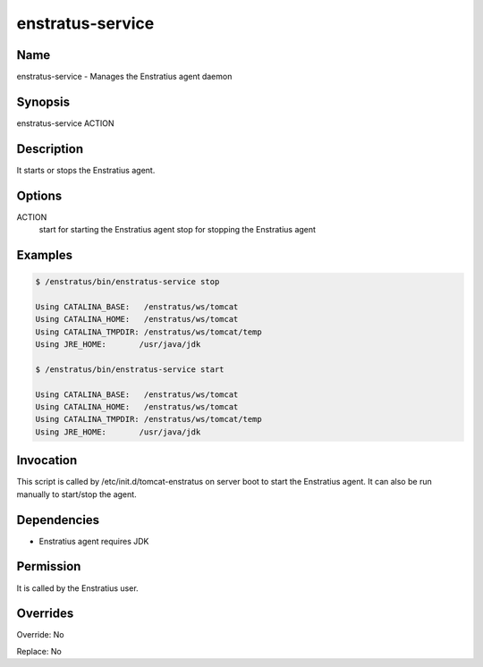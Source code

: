enstratus-service
-----------------

Name
~~~~

enstratus-service - Manages the Enstratius agent daemon

Synopsis
~~~~~~~~

enstratus-service ACTION

Description
~~~~~~~~~~~

It starts or stops the Enstratius agent.

Options
~~~~~~~

ACTION
	start for starting the Enstratius agent
	stop for stopping the Enstratius agent
	
Examples
~~~~~~~~

.. code-block:: bash

	$ /enstratus/bin/enstratus-service stop

	Using CATALINA_BASE:   /enstratus/ws/tomcat
	Using CATALINA_HOME:   /enstratus/ws/tomcat
	Using CATALINA_TMPDIR: /enstratus/ws/tomcat/temp
	Using JRE_HOME:       /usr/java/jdk

	$ /enstratus/bin/enstratus-service start

	Using CATALINA_BASE:   /enstratus/ws/tomcat
	Using CATALINA_HOME:   /enstratus/ws/tomcat
	Using CATALINA_TMPDIR: /enstratus/ws/tomcat/temp
	Using JRE_HOME:       /usr/java/jdk


Invocation
~~~~~~~~~~

This script is called by /etc/init.d/tomcat-enstratus on server boot to start the Enstratius agent. It can also be run manually to start/stop the agent.


Dependencies
~~~~~~~~~~~~

* Enstratius agent requires JDK

Permission
~~~~~~~~~~

It is called by the Enstratius user.


Overrides
~~~~~~~~~

Override: No

Replace: No

